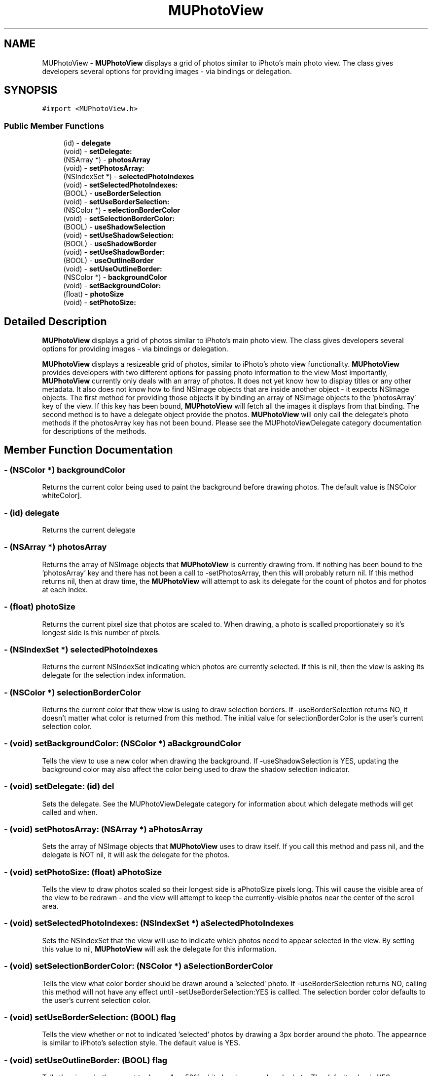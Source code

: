 .TH "MUPhotoView" 3 "17 Apr 2006" "Version 1.0" "MUPhotoView" \" -*- nroff -*-
.ad l
.nh
.SH NAME
MUPhotoView \- \fBMUPhotoView\fP displays a grid of photos similar to iPhoto's main photo view. The class gives developers several options for providing images - via bindings or delegation.  

.PP
.SH SYNOPSIS
.br
.PP
\fC#import <MUPhotoView.h>\fP
.PP
.SS "Public Member Functions"

.in +1c
.ti -1c
.RI "(id) - \fBdelegate\fP"
.br
.ti -1c
.RI "(void) - \fBsetDelegate:\fP"
.br
.ti -1c
.RI "(NSArray *) - \fBphotosArray\fP"
.br
.ti -1c
.RI "(void) - \fBsetPhotosArray:\fP"
.br
.ti -1c
.RI "(NSIndexSet *) - \fBselectedPhotoIndexes\fP"
.br
.ti -1c
.RI "(void) - \fBsetSelectedPhotoIndexes:\fP"
.br
.ti -1c
.RI "(BOOL) - \fBuseBorderSelection\fP"
.br
.ti -1c
.RI "(void) - \fBsetUseBorderSelection:\fP"
.br
.ti -1c
.RI "(NSColor *) - \fBselectionBorderColor\fP"
.br
.ti -1c
.RI "(void) - \fBsetSelectionBorderColor:\fP"
.br
.ti -1c
.RI "(BOOL) - \fBuseShadowSelection\fP"
.br
.ti -1c
.RI "(void) - \fBsetUseShadowSelection:\fP"
.br
.ti -1c
.RI "(BOOL) - \fBuseShadowBorder\fP"
.br
.ti -1c
.RI "(void) - \fBsetUseShadowBorder:\fP"
.br
.ti -1c
.RI "(BOOL) - \fBuseOutlineBorder\fP"
.br
.ti -1c
.RI "(void) - \fBsetUseOutlineBorder:\fP"
.br
.ti -1c
.RI "(NSColor *) - \fBbackgroundColor\fP"
.br
.ti -1c
.RI "(void) - \fBsetBackgroundColor:\fP"
.br
.ti -1c
.RI "(float) - \fBphotoSize\fP"
.br
.ti -1c
.RI "(void) - \fBsetPhotoSize:\fP"
.br
.in -1c
.SH "Detailed Description"
.PP 
\fBMUPhotoView\fP displays a grid of photos similar to iPhoto's main photo view. The class gives developers several options for providing images - via bindings or delegation. 

\fBMUPhotoView\fP displays a resizeable grid of photos, similar to iPhoto's photo view functionality. \fBMUPhotoView\fP provides developers with two different options for passing photo information to the view Most importantly, \fBMUPhotoView\fP currently only deals with an array of photos. It does not yet know how to display titles or any other metadata. It also does not know how to find NSImage objects that are inside another object - it expects NSImage objects. The first method for providing those objects it by binding an array of NSImage objects to the 'photosArray' key of the view. If this key has been bound, \fBMUPhotoView\fP will fetch all the images it displays from that binding. The second method is to have a delegate object provide the photos. \fBMUPhotoView\fP will only call the delegate's photo methods if the photosArray key has not been bound. Please see the MUPhotoViewDelegate category documentation for descriptions of the methods. 
.PP
.SH "Member Function Documentation"
.PP 
.SS "- (NSColor *) backgroundColor "
.PP
Returns the current color being used to paint the background before drawing photos. The default value is [NSColor whiteColor]. 
.SS "- (id) delegate "
.PP
Returns the current delegate 
.SS "- (NSArray *) photosArray "
.PP
Returns the array of NSImage objects that \fBMUPhotoView\fP is currently drawing from. If nothing has been bound to the 'photosArray' key and there has not been a call to -setPhotosArray, then this will probably return nil. If this method returns nil, then at draw time, the \fBMUPhotoView\fP will attempt to ask its delegate for the count of photos and for photos at each index. 
.SS "- (float) photoSize "
.PP
Returns the current pixel size that photos are scaled to. When drawing, a photo is scalled proportionately so it's longest side is this number of pixels. 
.SS "- (NSIndexSet *) selectedPhotoIndexes "
.PP
Returns the current NSIndexSet indicating which photos are currently selected. If this is nil, then the view is asking its delegate for the selection index information. 
.SS "- (NSColor *) selectionBorderColor "
.PP
Returns the current color that thew view is using to draw selection borders. If -useBorderSelection returns NO, it doesn't matter what color is returned from this method. The initial value for selectionBorderColor is the user's current selection color. 
.SS "- (void) setBackgroundColor: (NSColor *) aBackgroundColor"
.PP
Tells the view to use a new color when drawing the background. If -useShadowSelection is YES, updating the background color may also affect the color being used to draw the shadow selection indicator. 
.SS "- (void) setDelegate: (id) del"
.PP
Sets the delegate. See the MUPhotoViewDelegate category for information about which delegate methods will get called and when. 
.SS "- (void) setPhotosArray: (NSArray *) aPhotosArray"
.PP
Sets the array of NSImage objects that \fBMUPhotoView\fP uses to draw itself. If you call this method and pass nil, and the delegate is NOT nil, it will ask the delegate for the photos. 
.SS "- (void) setPhotoSize: (float) aPhotoSize"
.PP
Tells the view to draw photos scaled so their longest side is aPhotoSize pixels long. This will cause the visible area of the view to be redrawn - and the view will attempt to keep the currently-visible photos near the center of the scroll area. 
.SS "- (void) setSelectedPhotoIndexes: (NSIndexSet *) aSelectedPhotoIndexes"
.PP
Sets the NSIndexSet that the view will use to indicate which photos need to appear selected in the view. By setting this value to nil, \fBMUPhotoView\fP will ask the delegate for this information. 
.SS "- (void) setSelectionBorderColor: (NSColor *) aSelectionBorderColor"
.PP
Tells the view what color border should be drawn around a 'selected' photo. If -useBorderSelection returns NO, calling this method will not have any effect until -setUseBorderSelection:YES is callled. The selection border color defaults to the user's current selection color. 
.SS "- (void) setUseBorderSelection: (BOOL) flag"
.PP
Tells the view whether or not to indicated 'selected' photos by drawing a 3px border around the photo. The appearnce is similar to iPhoto's selection style. The default value is YES. 
.SS "- (void) setUseOutlineBorder: (BOOL) flag"
.PP
Tells the view whether or not to draw a 1px, 50% white border around each photo. The default value is YES. 
.SS "- (void) setUseShadowBorder: (BOOL) flag"
.PP
Passing YES to this method will cause the view to draw a drop shadow around each photo. The default value is YES. 
.SS "- (void) setUseShadowSelection: (BOOL) flag"
.PP
By setting this value to YES, you tell \fBMUPhotoView\fP to indicate a 'selected' photo by drawing a semi-transparent rounded rectangle around the photo. The color and opacity of the rounded rectangle depend on the current background color of the view: for lighter colors, \fBMUPhotoView\fP will use a semi-transparent black; for darker colors, the color will be a semi-transparent white. 
.SS "- (BOOL) useBorderSelection "
.PP
Indicates whether the view is drawing 'selected' photos with a 3px border around the photo. The appearnce is similar to iPhoto's selection style. The default value is YES. 
.SS "- (BOOL) useOutlineBorder "
.PP
Indicates whether the view is currently set to draw a 1px, 50% white border around each photo. The default value is YES. 
.SS "- (BOOL) useShadowBorder "
.PP
Indicates whether the view is drawing a drop-shadow around each photo. The default value is YES. 
.SS "- (BOOL) useShadowSelection "
.PP
Indicates whether the view indicates 'selected' photos by drawing a semi-transparent rounded box around the photo. The default value is NO. 

.SH "Author"
.PP 
Generated automatically by Doxygen for MUPhotoView from the source code.
